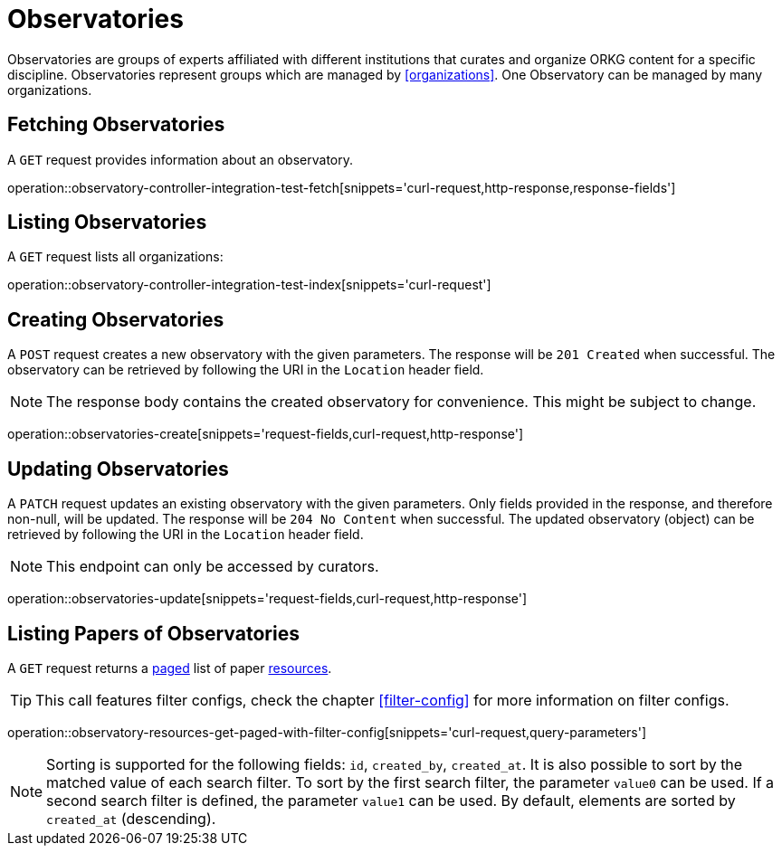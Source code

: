 = Observatories

Observatories are groups of experts affiliated with different institutions that curates and organize ORKG content for a specific discipline.
Observatories represent groups which are managed by <<organizations>>.
One Observatory can be managed by many organizations.

[[observatories-fetch]]
== Fetching Observatories

A `GET` request provides information about an observatory.

operation::observatory-controller-integration-test-fetch[snippets='curl-request,http-response,response-fields']

[[observatories-list]]
== Listing Observatories

A `GET` request lists all organizations:

operation::observatory-controller-integration-test-index[snippets='curl-request']

[[observatories-create]]
== Creating Observatories

A `POST` request creates a new observatory with the given parameters.
The response will be `201 Created` when successful.
The observatory can be retrieved by following the URI in the `Location` header field.

NOTE: The response body contains the created observatory for convenience. This might be subject to change.

operation::observatories-create[snippets='request-fields,curl-request,http-response']

[[observatories-edit]]
== Updating Observatories

A `PATCH` request updates an existing observatory with the given parameters.
Only fields provided in the response, and therefore non-null, will be updated.
The response will be `204 No Content` when successful.
The updated observatory (object) can be retrieved by following the URI in the `Location` header field.

NOTE: This endpoint can only be accessed by curators.

operation::observatories-update[snippets='request-fields,curl-request,http-response']

[[observatories-list-papers]]
== Listing Papers of Observatories

A `GET` request returns a <<sorting-and-pagination,paged>> list of paper <<resources-fetch,resources>>.

TIP: This call features filter configs, check the chapter <<filter-config>> for more information on filter configs.

operation::observatory-resources-get-paged-with-filter-config[snippets='curl-request,query-parameters']

NOTE: Sorting is supported for the following fields: `id`, `created_by`, `created_at`.
It is also possible to sort by the matched value of each search filter.
To sort by the first search filter, the parameter `value0` can be used.
If a second search filter is defined, the parameter `value1` can be used.
By default, elements are sorted by `created_at` (descending).
